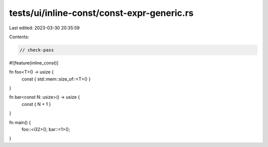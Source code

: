 tests/ui/inline-const/const-expr-generic.rs
===========================================

Last edited: 2023-03-30 20:35:59

Contents:

.. code-block:: rs

    // check-pass
#![feature(inline_const)]

fn foo<T>() -> usize {
    const { std::mem::size_of::<T>() }
}

fn bar<const N: usize>() -> usize {
    const { N + 1 }
}

fn main() {
    foo::<i32>();
    bar::<1>();
}


